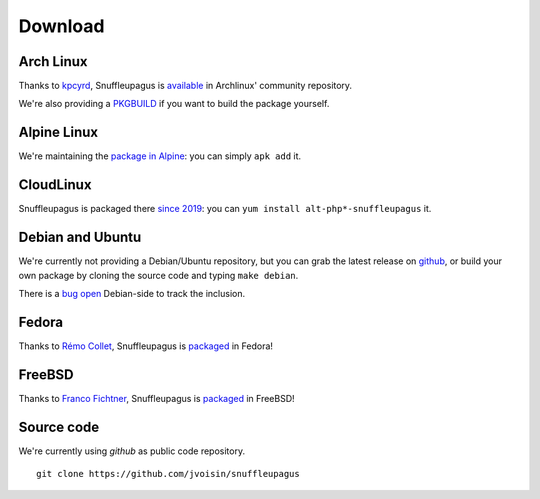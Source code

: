 Download
========

Arch Linux
----------

Thanks to `kpcyrd <https://github.com/kpcyrd>`__, Snuffleupagus is
`available <https://www.archlinux.org/packages/community/x86_64/php-snuffleupagus/>`__
in Archlinux' community repository.

We're also providing a `PKGBUILD <https://github.com/jvoisin/snuffleupagus/blob/master/PKGBUILD>`__
if you want to build the package yourself.

Alpine Linux
------------

We're maintaining the `package in Alpine <https://github.com/alpinelinux/aports/blob/master/testing/php7-snuffleupagus/APKBUILD>`__:
you can simply ``apk add`` it.

CloudLinux
----------

Snuffleupagus is packaged there `since 2019 <https://www.cloudlinux.com/cloudlinux-os-blog/entry/alt-php-updated-1-98>`__:
you can ``yum install alt-php*-snuffleupagus`` it.


Debian and Ubuntu
-----------------

We're currently not providing a Debian/Ubuntu repository,
but you can grab the latest release on `github <https://github.com/jvoisin/snuffleupagus/releases>`__,
or build your own package by cloning the source code and typing ``make debian``.

There is a `bug open <https://bugs.debian.org/cgi-bin/bugreport.cgi?bug=894821>`__
Debian-side to track the inclusion.

Fedora
------

Thanks to `Rémo Collet <https://twitter.com/RemiCollet>`__, Snuffleupagus is
`packaged <https://pkgs.org/download/php-snuffleupagus>`__ in Fedora!

FreeBSD
-------

Thanks to `Franco Fichtner <https://twitter.com/fitchitis>`__, Snuffleupagus is
`packaged <https://www.freshports.org/security/snuffleupagus/>`__ in FreeBSD!

Source code
-----------

We're currently using *github* as public code repository.

::

  git clone https://github.com/jvoisin/snuffleupagus
